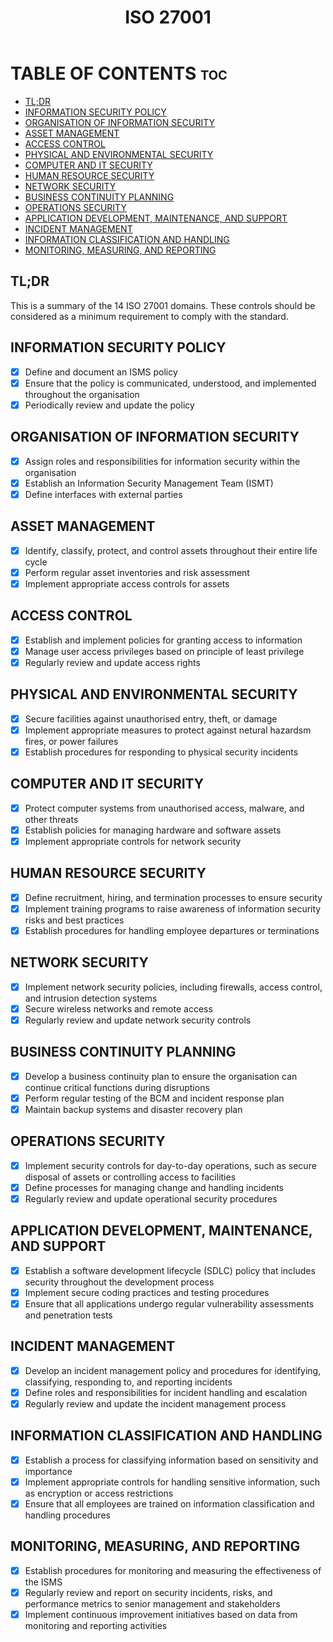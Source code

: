 #+TITLE: ISO 27001

* TABLE OF CONTENTS :toc:
  - [[#tldr][TL;DR]]
  - [[#information-security-policy][INFORMATION SECURITY POLICY]]
  - [[#organisation-of-information-security][ORGANISATION OF INFORMATION SECURITY]]
  - [[#asset-management][ASSET MANAGEMENT]]
  - [[#access-control][ACCESS CONTROL]]
  - [[#physical-and-environmental-security][PHYSICAL AND ENVIRONMENTAL SECURITY]]
  - [[#computer-and-it-security][COMPUTER AND IT SECURITY]]
  - [[#human-resource-security][HUMAN RESOURCE SECURITY]]
  - [[#network-security][NETWORK SECURITY]]
  - [[#business-continuity-planning][BUSINESS CONTINUITY PLANNING]]
  - [[#operations-security][OPERATIONS SECURITY]]
  - [[#application-development-maintenance-and-support][APPLICATION DEVELOPMENT, MAINTENANCE, AND SUPPORT]]
  - [[#incident-management][INCIDENT MANAGEMENT]]
  - [[#information-classification-and-handling][INFORMATION CLASSIFICATION AND HANDLING]]
  - [[#monitoring-measuring-and-reporting][MONITORING, MEASURING, AND REPORTING]]

** TL;DR
This is a summary of the 14 ISO 27001 domains. These controls should be considered as a minimum requirement to comply with the standard.

** INFORMATION SECURITY POLICY
- [X] Define and document an ISMS policy
- [X] Ensure that the policy is communicated, understood, and implemented throughout the organisation
- [X] Periodically review and update the policy

** ORGANISATION OF INFORMATION SECURITY
- [X] Assign roles and responsibilities for information security within the organisation
- [X] Establish an Information Security Management Team (ISMT)
- [X] Define interfaces with external parties

** ASSET MANAGEMENT
- [X] Identify, classify, protect, and control assets throughout their entire life cycle
- [X] Perform regular asset inventories and risk assessment
- [X] Implement appropriate access controls for assets

** ACCESS CONTROL
- [X] Establish and implement policies for granting access to information
- [X] Manage user access privileges based on principle of least privilege
- [X] Regularly review and update access rights

** PHYSICAL AND ENVIRONMENTAL SECURITY
- [X] Secure facilities against unauthorised entry, theft, or damage
- [X] Implement appropriate measures to protect against netural hazardsm fires, or power failures
- [X] Establish procedures for responding to physical security incidents

** COMPUTER AND IT SECURITY
- [X] Protect computer systems from unauthorised access, malware, and other threats
- [X] Establish policies for managing hardware and software assets
- [X] Implement appropriate controls for network security

** HUMAN RESOURCE SECURITY
- [X] Define recruitment, hiring, and termination processes to ensure security
- [X] Implement training programs to raise awareness of information security risks and best practices
- [X] Establish procedures for handling employee departures or terminations

** NETWORK SECURITY
- [X] Implement network security policies, including firewalls, access control, and intrusion detection systems
- [X] Secure wireless networks and remote access
- [X] Regularly review and update network security controls

** BUSINESS CONTINUITY PLANNING
- [X] Develop a business continuity plan to ensure the organisation can continue critical functions during disruptions
- [X] Perform regular testing of the BCM and incident response plan
- [X] Maintain backup systems and disaster recovery plan

** OPERATIONS SECURITY
- [X] Implement security controls for day-to-day operations, such as secure disposal of assets or controlling access to facilities
- [X] Define processes for managing change and handling incidents
- [X] Regularly review and update operational security procedures

** APPLICATION DEVELOPMENT, MAINTENANCE, AND SUPPORT
- [X] Establish a software development lifecycle (SDLC) policy that includes security throughout the development process
- [X] Implement secure coding practices and testing procedures
- [X] Ensure that all applications undergo regular vulnerability assessments and penetration tests

** INCIDENT MANAGEMENT
- [X] Develop an incident management policy and procedures for identifying, classifying, responding to, and reporting incidents
- [X] Define roles and responsibilities for incident handling and escalation
- [X] Regularly review and update the incident management process

** INFORMATION CLASSIFICATION AND HANDLING
- [X] Establish a process for classifying information based on sensitivity and importance
- [X] Implement appropriate controls for handling sensitive information, such as encryption or access restrictions
- [X] Ensure that all employees are trained on information classification and handling procedures

** MONITORING, MEASURING, AND REPORTING
- [X] Establish procedures for monitoring and measuring the effectiveness of the ISMS
- [X] Regularly review and report on security incidents, risks, and performance metrics to senior management and stakeholders
- [X] Implement continuous improvement initiatives based on data from monitoring and reporting activities
